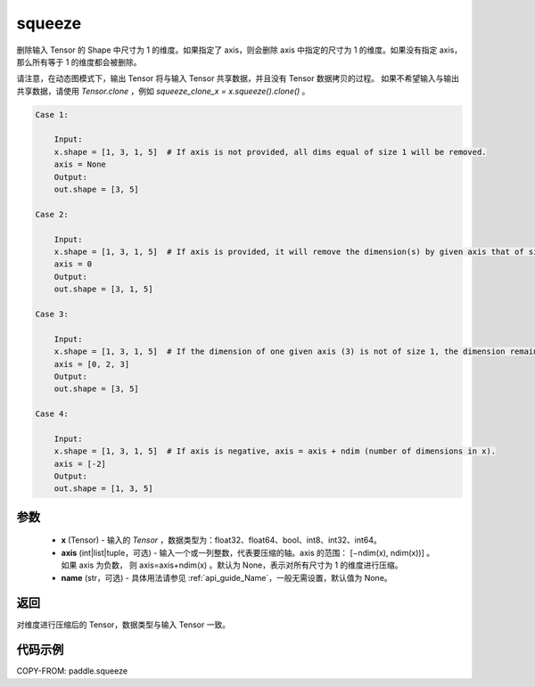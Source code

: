 .. _cn_api_paddle_tensor_squeeze:

squeeze
-------------------------------

.. py:function:: paddle.squeeze(x, axis=None, name=None)

删除输入 Tensor 的 Shape 中尺寸为 1 的维度。如果指定了 axis，则会删除 axis 中指定的尺寸为 1 的维度。如果没有指定 axis，那么所有等于 1 的维度都会被删除。

请注意，在动态图模式下，输出 Tensor 将与输入 Tensor 共享数据，并且没有 Tensor 数据拷贝的过程。
如果不希望输入与输出共享数据，请使用 `Tensor.clone` ，例如 `squeeze_clone_x = x.squeeze().clone()` 。

.. code-block:: text

    Case 1:

        Input:
        x.shape = [1, 3, 1, 5]  # If axis is not provided, all dims equal of size 1 will be removed.
        axis = None
        Output:
        out.shape = [3, 5]

    Case 2:

        Input:
        x.shape = [1, 3, 1, 5]  # If axis is provided, it will remove the dimension(s) by given axis that of size 1.
        axis = 0
        Output:
        out.shape = [3, 1, 5]

    Case 3:

        Input:
        x.shape = [1, 3, 1, 5]  # If the dimension of one given axis (3) is not of size 1, the dimension remain unchanged.
        axis = [0, 2, 3]
        Output:
        out.shape = [3, 5]

    Case 4:

        Input:
        x.shape = [1, 3, 1, 5]  # If axis is negative, axis = axis + ndim (number of dimensions in x).
        axis = [-2]
        Output:
        out.shape = [1, 3, 5]

参数
:::::::::
        - **x** (Tensor) - 输入的 `Tensor` ，数据类型为：float32、float64、bool、int8、int32、int64。
        - **axis** (int|list|tuple，可选) - 输入一个或一列整数，代表要压缩的轴。axis 的范围： [−ndim(x), ndim(x))] 。 如果 axis 为负数， 则 axis=axis+ndim(x) 。默认为 None，表示对所有尺寸为 1 的维度进行压缩。
        - **name** (str，可选) - 具体用法请参见 :ref:`api_guide_Name`，一般无需设置，默认值为 None。

返回
:::::::::
对维度进行压缩后的 Tensor，数据类型与输入 Tensor 一致。

代码示例
:::::::::

COPY-FROM: paddle.squeeze
